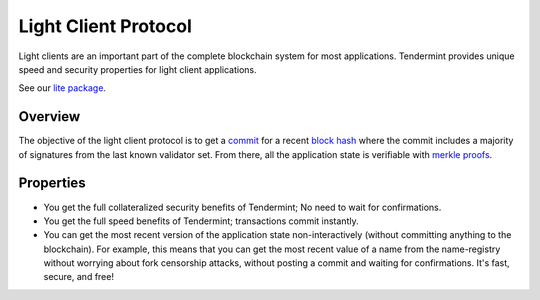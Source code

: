 Light Client Protocol
=====================

Light clients are an important part of the complete blockchain system
for most applications. Tendermint provides unique speed and security
properties for light client applications.

See our `lite package
<https://godoc.org/github.com/tendermint/tendermint/lite>`__.

Overview
--------

The objective of the light client protocol is to get a
`commit <./validators.html#committing-a-block>`__ for a recent
`block hash <./block-structure.html#block-hash>`__ where the commit
includes a majority of signatures from the last known validator set.
From there, all the application state is verifiable with `merkle
proofs <./merkle.html#iavl-tree>`__.

Properties
----------

-  You get the full collateralized security benefits of Tendermint; No
   need to wait for confirmations.
-  You get the full speed benefits of Tendermint; transactions commit
   instantly.
-  You can get the most recent version of the application state
   non-interactively (without committing anything to the blockchain).
   For example, this means that you can get the most recent value of a
   name from the name-registry without worrying about fork censorship
   attacks, without posting a commit and waiting for confirmations. It's
   fast, secure, and free!
